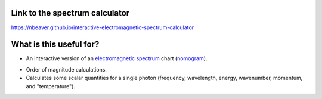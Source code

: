 Link to the spectrum calculator
-------------------------------

https://nbeaver.github.io/interactive-electromagnetic-spectrum-calculator

What is this useful for?
------------------------

- An interactive version of an `electromagnetic spectrum`_ chart (`nomogram`_).

.. _electromagnetic spectrum: https://en.wikipedia.org/wiki/Electromagnetic_spectrum
.. _nomogram: https://en.wikipedia.org/wiki/Nomogram

- Order of magnitude calculations.

- Calculates some scalar quantities for a single photon
  (frequency, wavelength, energy, wavenumber, momentum, and "temperature").
